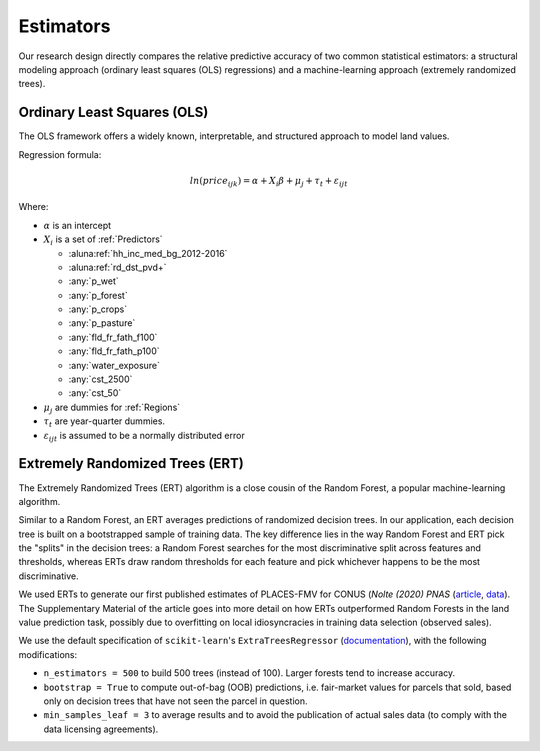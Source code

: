 .. _Models_Home:

Estimators
==========

Our research design directly compares the relative predictive accuracy of two common statistical estimators: a structural modeling approach (ordinary least squares (OLS) regressions) and a machine-learning approach (extremely randomized trees).

****************************
Ordinary Least Squares (OLS)
****************************

The OLS framework offers a widely known, interpretable, and structured approach to model land values.

Regression formula:

.. math::

   ln(price_{ijk}) = \alpha + X_i \beta + \mu_j + \tau_t + \varepsilon_{ijt}

Where:

* :math:`\alpha` is an intercept
* :math:`X_i` is a set of :ref:`Predictors`

  * :aluna:ref:`hh_inc_med_bg_2012-2016`
  * :aluna:ref:`rd_dst_pvd+`
  * :any:`p_wet`
  * :any:`p_forest`
  * :any:`p_crops`
  * :any:`p_pasture`
  * :any:`fld_fr_fath_f100`
  * :any:`fld_fr_fath_p100`
  * :any:`water_exposure`
  * :any:`cst_2500`
  * :any:`cst_50`
* :math:`\mu_j` are dummies for :ref:`Regions`
* :math:`\tau_t` are year-quarter dummies.
* :math:`\varepsilon_{ijt}` is assumed to be a normally distributed error

********************************
Extremely Randomized Trees (ERT)
********************************

The Extremely Randomized Trees (ERT) algorithm is a close cousin of the Random Forest, a popular machine-learning algorithm.

Similar to a Random Forest, an ERT averages predictions of randomized decision trees. In our application, each decision tree is built on a bootstrapped sample of training data. The key difference lies in the way Random Forest and ERT pick the "splits" in the decision trees: a Random Forest searches for the most discriminative split across features and thresholds, whereas ERTs draw random thresholds for each feature and pick whichever happens to be the most discriminative.

We used ERTs to generate our first published estimates of PLACES-FMV for CONUS (*Nolte (2020) PNAS* (`article <https://www.pnas.org/doi/10.1073/pnas.2012865117>`_, `data <https://doi.org/10.5061/dryad.np5hqbzq9>`_). The Supplementary Material of the article goes into more detail on how ERTs outperformed Random Forests in the land value prediction task, possibly due to  overfitting on local idiosyncracies in training data selection (observed sales).

We use the default specification of ``scikit-learn``'s ``ExtraTreesRegressor`` (`documentation <https://scikit-learn.org/stable/modules/generated/sklearn.ensemble.ExtraTreesRegressor.html>`_), with the following modifications:

* ``n_estimators = 500`` to build 500 trees (instead of 100). Larger forests tend to increase accuracy.
* ``bootstrap = True`` to compute out-of-bag (OOB) predictions, i.e. fair-market values for parcels that sold, based only on decision trees that have not seen the parcel in question.
* ``min_samples_leaf = 3`` to average results and to avoid the publication of actual sales data (to comply with the data licensing agreements).

